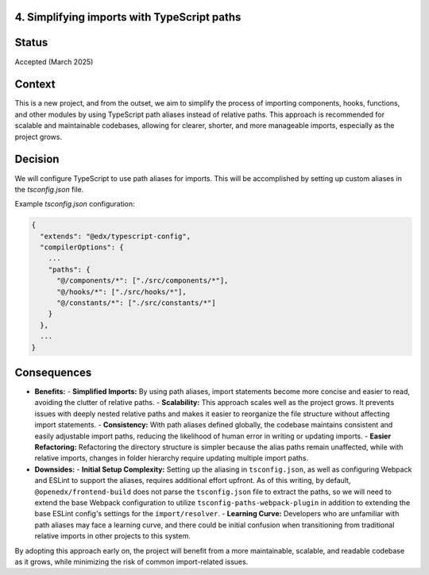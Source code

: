 4. Simplifying imports with TypeScript paths
--------------------------------------------

Status
------

Accepted (March 2025)

Context
-------

This is a new project, and from the outset, we aim to simplify the process of importing components, hooks, functions, and other modules by using TypeScript path aliases instead of relative paths. This approach is recommended for scalable and maintainable codebases, allowing for clearer, shorter, and more manageable imports, especially as the project grows.

Decision
--------

We will configure TypeScript to use path aliases for imports. This will be accomplished by setting up custom aliases in the `tsconfig.json` file.

Example `tsconfig.json` configuration:

.. code-block:: json

  {
    "extends": "@edx/typescript-config",
    "compilerOptions": {
      ...
      "paths": {
        "@/components/*": ["./src/components/*"],
        "@/hooks/*": ["./src/hooks/*"],
        "@/constants/*": ["./src/constants/*"]
      }
    },
    ...
  }


Consequences
------------

- **Benefits:**
  - **Simplified Imports:** By using path aliases, import statements become more concise and easier to read, avoiding the clutter of relative paths.
  - **Scalability:** This approach scales well as the project grows. It prevents issues with deeply nested relative paths and makes it easier to reorganize the file structure without affecting import statements.
  - **Consistency:** With path aliases defined globally, the codebase maintains consistent and easily adjustable import paths, reducing the likelihood of human error in writing or updating imports.
  - **Easier Refactoring:** Refactoring the directory structure is simpler because the alias paths remain unaffected, while with relative imports, changes in folder hierarchy require updating multiple import paths.

- **Downsides:**
  - **Initial Setup Complexity:** Setting up the aliasing in ``tsconfig.json``, as well as configuring Webpack and ESLint to support the aliases, requires additional effort upfront. As of this writing, by default, ``@openedx/frontend-build`` does not parse the ``tsconfig.json`` file to extract the paths, so we will need to extend the base Webpack configuration to utilize ``tsconfig-paths-webpack-plugin`` in addition to extending the base ESLint config's settings for the ``import/resolver``.
  - **Learning Curve:** Developers who are unfamiliar with path aliases may face a learning curve, and there could be initial confusion when transitioning from traditional relative imports in other projects to this system.

By adopting this approach early on, the project will benefit from a more maintainable, scalable, and readable codebase as it grows, while minimizing the risk of common import-related issues.

